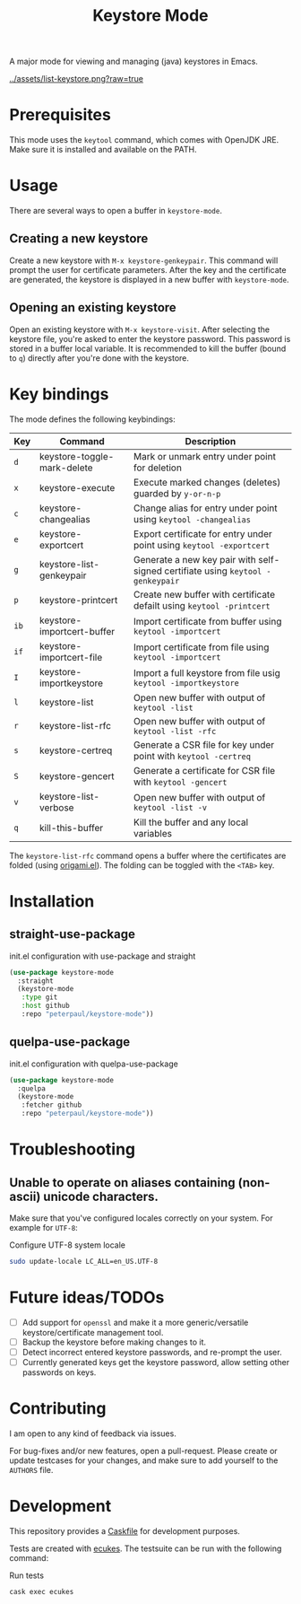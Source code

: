 #+TITLE: Keystore Mode
#+OPTIONS: toc:2

#+BEGIN_HTML
<a href='https://travis-ci.com/peterpaul/keystore-mode'>
<img src='https://travis-ci.com/peterpaul/keystore-mode.svg?branch=master' alt='Build Status' />
</a>
<a href='https://coveralls.io/github/peterpaul/keystore-mode?branch=master'>
<img src='https://coveralls.io/repos/github/peterpaul/keystore-mode/badge.svg?branch=master' alt='Coverage Status' />
</a>
<a href='https://opensource.org/licenses/MIT'>
<img src='https://img.shields.io/github/license/peterpaul/keystore-mode.svg' alt='License: MIT' />
</a>
<a href='https://melpa.org/#/keystore-mode'>
<img src='https://melpa.org/packages/keystore-mode-badge.svg' alt='MELPA' />
</a>
#+END_HTML

A major mode for viewing and managing (java) keystores in Emacs.

#+CAPTION: Screenshot of keystore-visit
#+NAME:    fig:keystore-visit
[[../assets/list-keystore.png?raw=true]]

* Prerequisites

This mode uses the =keytool= command, which comes with OpenJDK JRE.
Make sure it is installed and available on the PATH.

* Usage

There are several ways to open a buffer in =keystore-mode=.

** Creating a new keystore

Create a new keystore with =M-x keystore-genkeypair=. This command will prompt
the user for certificate parameters. After the key and the certificate are
generated, the keystore is displayed in a new buffer with =keystore-mode=.

** Opening an existing keystore

Open an existing keystore with =M-x keystore-visit=. After selecting the keystore
file, you're asked to enter the keystore password. This password is stored in a
buffer local variable. It is recommended to kill the buffer (bound to =q=)
directly after you're done with the keystore.

* Key bindings

The mode defines the following keybindings:

| Key  | Command                     | Description                                                                     |
|------+-----------------------------+---------------------------------------------------------------------------------|
| =d=  | keystore-toggle-mark-delete | Mark or unmark entry under point for deletion                                   |
| =x=  | keystore-execute            | Execute marked changes (deletes) guarded by =y-or-n-p=                          |
| =c=  | keystore-changealias        | Change alias for entry under point using =keytool -changealias=                 |
| =e=  | keystore-exportcert         | Export certificate for entry under point using =keytool -exportcert=            |
| =g=  | keystore-list-genkeypair    | Generate a new key pair with self-signed certifiate using =keytool -genkeypair= |
| =p=  | keystore-printcert          | Create new buffer with certificate defailt using =keytool -printcert=           |
| =ib= | keystore-importcert-buffer  | Import certificate from buffer using =keytool -importcert=                      |
| =if= | keystore-importcert-file    | Import certificate from file using =keytool -importcert=                        |
| =I=  | keystore-importkeystore     | Import a full keystore from file usig =keytool -importkeystore=                 |
| =l=  | keystore-list               | Open new buffer with output of =keytool -list=                                  |
| =r=  | keystore-list-rfc           | Open new buffer with output of =keytool -list -rfc=                             |
| =s=  | keystore-certreq            | Generate a CSR file for key under point with =keytool -certreq=                 |
| =S=  | keystore-gencert            | Generate a certificate for CSR file with =keytool -gencert=                     |
| =v=  | keystore-list-verbose       | Open new buffer with output of =keytool -list -v=                               |
| =q=  | kill-this-buffer            | Kill the buffer and any local variables                                         |

The =keystore-list-rfc= command opens a buffer where the certificates are folded (using [[https://github.com/gregsexton/origami.el][origami.el]]).
The folding can be toggled with the =<TAB>= key.

* Installation
** straight-use-package

#+CAPTION: init.el configuration with use-package and straight
#+BEGIN_SRC emacs-lisp
(use-package keystore-mode
  :straight
  (keystore-mode
   :type git
   :host github
   :repo "peterpaul/keystore-mode"))
#+END_SRC

** quelpa-use-package

#+CAPTION: init.el configuration with quelpa-use-package
#+BEGIN_SRC emacs-lisp
(use-package keystore-mode
  :quelpa
  (keystore-mode
   :fetcher github
   :repo "peterpaul/keystore-mode"))
#+END_SRC

* Troubleshooting

** Unable to operate on aliases containing (non-ascii) unicode characters.

Make sure that you've configured locales correctly on your system. For example for =UTF-8=:

#+CAPTION: Configure UTF-8 system locale
#+BEGIN_SRC sh
sudo update-locale LC_ALL=en_US.UTF-8
#+END_SRC

* Future ideas/TODOs

- [ ] Add support for =openssl= and make it a more generic/versatile keystore/certificate management tool.
- [ ] Backup the keystore before making changes to it.
- [ ] Detect incorrect entered keystore passwords, and re-prompt the user.
- [ ] Currently generated keys get the keystore password, allow setting other passwords on keys.

* Contributing

I am open to any kind of feedback via issues.

For bug-fixes and/or new features, open a pull-request. Please create or update
testcases for your changes, and make sure to add yourself to the =AUTHORS= file.

* Development

This repository provides a [[https://github.com/cask/cask][Caskfile]] for development purposes.

Tests are created with [[https://github.com/ecukes/ecukes][ecukes]].
The testsuite can be run with the following command:

#+CAPTION: Run tests
#+BEGIN_SRC sh
cask exec ecukes
#+END_SRC

